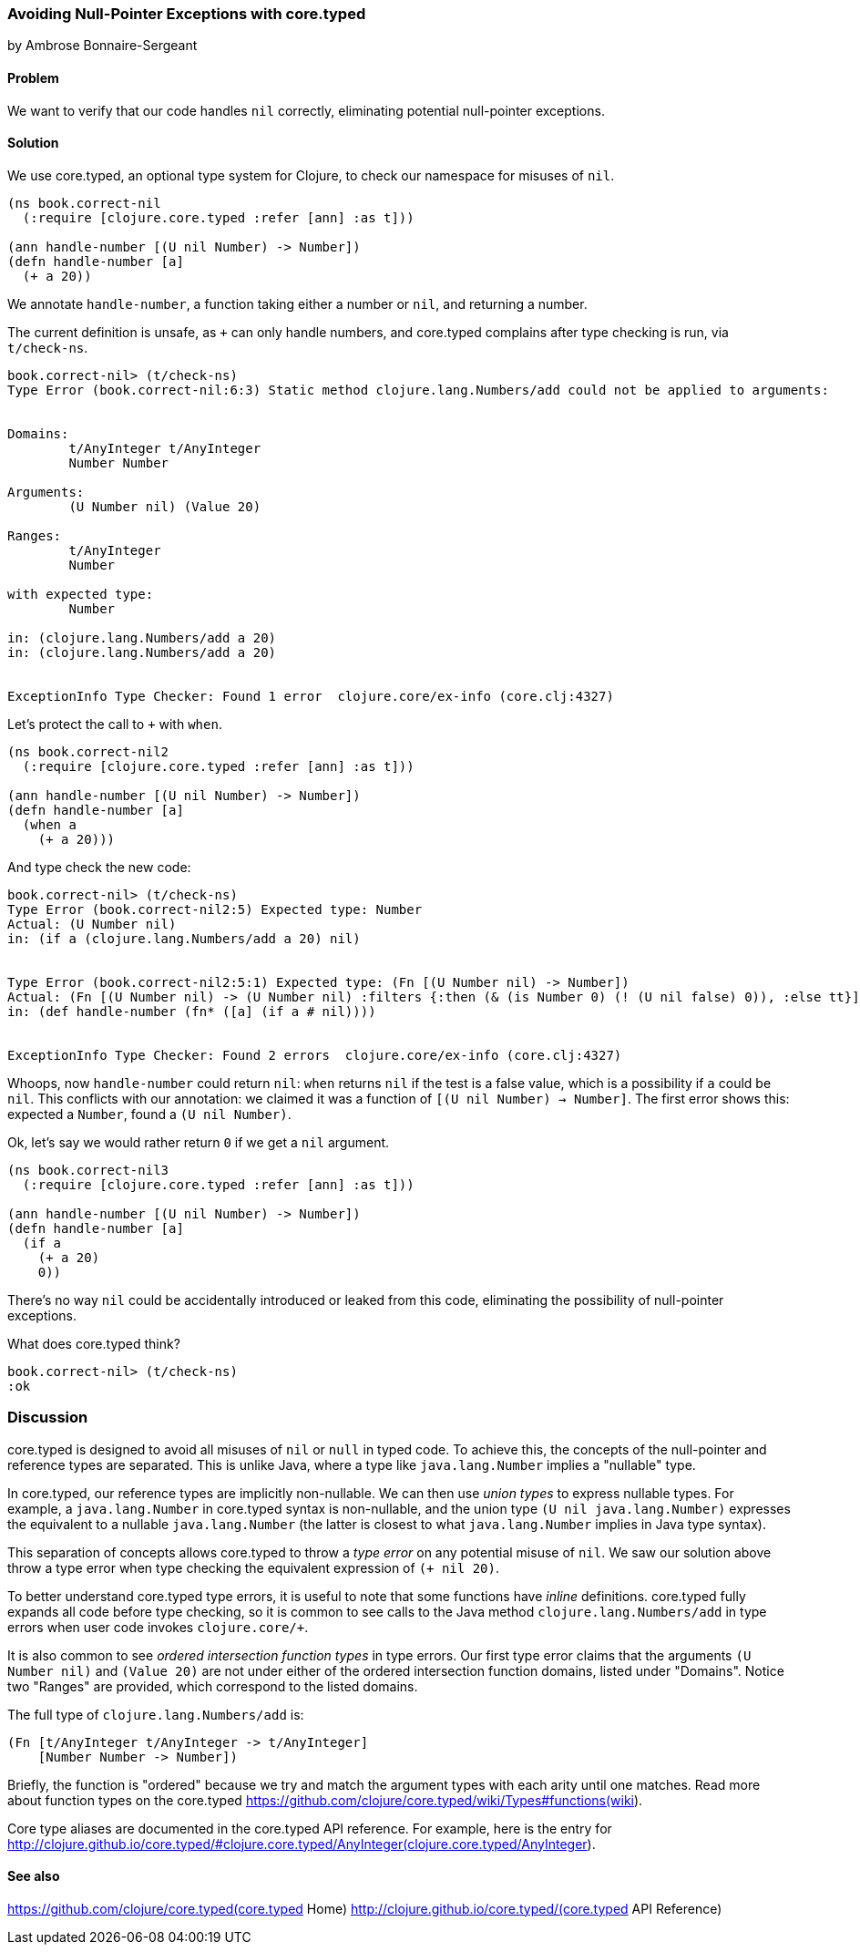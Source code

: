 === Avoiding Null-Pointer Exceptions with core.typed
[role="byline"]
by Ambrose Bonnaire-Sergeant
//TODO: Edit for style (first vs. second person, less conversational)

==== Problem

We want to verify that our code handles `nil` correctly,
eliminating potential null-pointer exceptions.

==== Solution

We use core.typed, an optional type system for Clojure, to check our namespace
for misuses of `nil`.

[source,console]
-----
(ns book.correct-nil
  (:require [clojure.core.typed :refer [ann] :as t]))

(ann handle-number [(U nil Number) -> Number])
(defn handle-number [a]
  (+ a 20))
-----

We annotate `handle-number`, a function taking either a number or `nil`, and returning a number.

The current definition is unsafe, as `+` can only handle numbers, and core.typed complains after type checking is run,
via `t/check-ns`.

[source,clojure]
----
book.correct-nil> (t/check-ns)
Type Error (book.correct-nil:6:3) Static method clojure.lang.Numbers/add could not be applied to arguments:


Domains:
        t/AnyInteger t/AnyInteger
        Number Number

Arguments:
        (U Number nil) (Value 20)

Ranges:
        t/AnyInteger
        Number

with expected type:
        Number

in: (clojure.lang.Numbers/add a 20)
in: (clojure.lang.Numbers/add a 20)


ExceptionInfo Type Checker: Found 1 error  clojure.core/ex-info (core.clj:4327)
----

Let's protect the call to `+` with `when`.

[source,clojure]
----
(ns book.correct-nil2
  (:require [clojure.core.typed :refer [ann] :as t]))

(ann handle-number [(U nil Number) -> Number])
(defn handle-number [a]
  (when a
    (+ a 20)))
----

And type check the new code:

[source,clojure]
----
book.correct-nil> (t/check-ns)
Type Error (book.correct-nil2:5) Expected type: Number
Actual: (U Number nil)
in: (if a (clojure.lang.Numbers/add a 20) nil)


Type Error (book.correct-nil2:5:1) Expected type: (Fn [(U Number nil) -> Number])
Actual: (Fn [(U Number nil) -> (U Number nil) :filters {:then (& (is Number 0) (! (U nil false) 0)), :else tt}])
in: (def handle-number (fn* ([a] (if a # nil))))


ExceptionInfo Type Checker: Found 2 errors  clojure.core/ex-info (core.clj:4327)
----

Whoops, now `handle-number` could return `nil`: `when` returns `nil` if the test is a false value,
which is a possibility if `a` could be `nil`.
This conflicts with our annotation: we claimed it was a function of
`[(U nil Number) -> Number]`. The first error shows this: expected a `Number`, found a
`(U nil Number)`.

Ok, let's say we would rather return `0` if we get a `nil` argument.

[source,clojure]
-----
(ns book.correct-nil3
  (:require [clojure.core.typed :refer [ann] :as t]))

(ann handle-number [(U nil Number) -> Number])
(defn handle-number [a]
  (if a
    (+ a 20)
    0))
-----

There's no way `nil` could be accidentally introduced or leaked from this code, eliminating
the possibility of null-pointer exceptions.

What does core.typed think?

[source,clojure]
----
book.correct-nil> (t/check-ns)
:ok
----

=== Discussion

core.typed is designed to avoid all misuses of `nil` or `null` in typed code. 
To achieve this, the concepts of the null-pointer and reference types are separated.
This is unlike Java, where a type like `java.lang.Number` implies a "nullable" type.

In core.typed, our reference types are implicitly non-nullable.
We can then use _union types_ to express nullable types. For example, a `java.lang.Number`
in core.typed syntax is non-nullable, and the union type `(U nil java.lang.Number)`
expresses the equivalent to a nullable `java.lang.Number` (the latter is closest to what
`java.lang.Number` implies in Java type syntax).

This separation of concepts allows core.typed to throw a _type error_ on any potential
misuse of `nil`. We saw our solution above throw a type error when type checking the
equivalent expression of `(+ nil 20)`.

To better understand core.typed type errors, it is useful to note that some functions
have _inline_ definitions. core.typed fully expands all code before type checking,
so it is common to see calls to the Java method `clojure.lang.Numbers/add` in type
errors when user code invokes `clojure.core/+`.

It is also common to see _ordered intersection function types_ in type errors.
Our first type error claims that the arguments `(U Number nil)` and `(Value 20)`
are not under either of the ordered intersection function domains, listed under
"Domains". Notice two "Ranges" are provided, which correspond to the listed domains.

The full type of `clojure.lang.Numbers/add` is:

[source,clojure]
----
(Fn [t/AnyInteger t/AnyInteger -> t/AnyInteger]
    [Number Number -> Number])
----

Briefly, the function is "ordered" because we try and match the argument types with each arity
until one matches. Read more about function types on the core.typed 
https://github.com/clojure/core.typed/wiki/Types#functions(wiki).

Core type aliases are documented in the core.typed API reference. For example, here is 
the entry for 
http://clojure.github.io/core.typed/#clojure.core.typed/AnyInteger(clojure.core.typed/AnyInteger).

==== See also

https://github.com/clojure/core.typed(core.typed Home)
http://clojure.github.io/core.typed/(core.typed API Reference)
